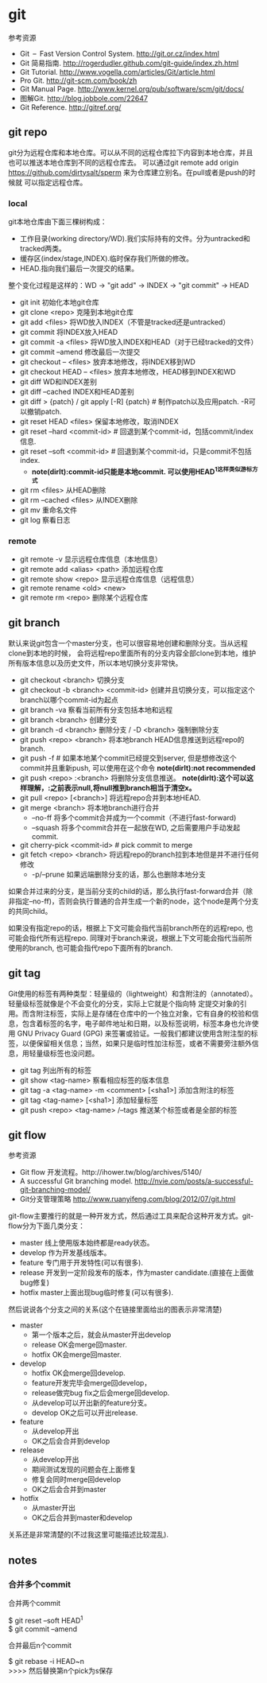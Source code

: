 * git
#+OPTIONS: H:5

参考资源
   - Git – Fast Version Control System. http://git.or.cz/index.html
   - Git 简易指南. http://rogerdudler.github.com/git-guide/index.zh.html
   - Git Tutorial. http://www.vogella.com/articles/Git/article.html
   - Pro Git. http://git-scm.com/book/zh
   - Git Manual Page. http://www.kernel.org/pub/software/scm/git/docs/
   - 图解Git. http://blog.jobbole.com/22647
   - Git Reference. http://gitref.org/

** git repo
git分为远程仓库和本地仓库。可以从不同的远程仓库拉下内容到本地仓库，并且也可以推送本地仓库到不同的远程仓库去。
可以通过git remote add origin https://github.com/dirtysalt/sperm 来为仓库建立别名。在pull或者是push的时候就
可以指定远程仓库。

*** local
git本地仓库由下面三棵树构成：
   - 工作目录(working directory/WD).我们实际持有的文件。分为untracked和tracked两类。
   - 缓存区(index/stage,INDEX).临时保存我们所做的修改。
   - HEAD.指向我们最后一次提交的结果。
整个变化过程是这样的：WD -> "git add" -> INDEX -> "git commit" -> HEAD

   - git init 初始化本地git仓库
   - git clone <repo> 克隆到本地git仓库
   - git add <files> 将WD放入INDEX（不管是tracked还是untracked）
   - git commit 将INDEX放入HEAD
   - git commit -a <files> 将WD放入INDEX和HEAD（对于已经tracked的文件）
   - git commit --amend 修改最后一次提交
   - git checkout -- <files> 放弃本地修改，将INDEX移到WD
   - git checkout HEAD -- <files> 放弃本地修改，HEAD移到INDEX和WD
   - git diff WD和INDEX差别
   - git diff --cached INDEX和HEAD差别
   - git diff > {patch} / git apply [-R] {patch} # 制作patch以及应用patch. -R可以撤销patch.
   - git reset HEAD <files> 保留本地修改，取消INDEX
   - git reset --hard <commit-id> # 回退到某个commit-id，包括commit/index信息.
   - git reset --soft <commit-id> # 回退到某个commit-id，只是commit不包括index.
     - *note(dirlt):commit-id只能是本地commit. 可以使用HEAD^1这样类似游标方式*
   - git rm <files> 从HEAD删除
   - git rm --cached <files> 从INDEX删除
   - git mv 重命名文件
   - git log 察看日志

*** remote
   - git remote -v 显示远程仓库信息（本地信息）
   - git remote add <alias> <path> 添加远程仓库
   - git remote show <repo> 显示远程仓库信息（远程信息）
   - git remote rename <old> <new>
   - git remote rm <repo> 删除某个远程仓库

** git branch
默认来说git包含一个master分支，也可以很容易地创建和删除分支。当从远程clone到本地的时候，
会将远程repo里面所有的分支内容全部clone到本地，维护所有版本信息以及历史文件，所以本地切换分支非常快。

   - git checkout <branch> 切换分支
   - git checkout -b <branch> <commit-id> 创建并且切换分支，可以指定这个branch以哪个commit-id为起点
   - git branch -va 察看当前所有分支包括本地和远程
   - git branch <branch> 创建分支
   - git branch -d <branch> 删除分支 / -D <branch> 强制删除分支
   - git push <repo> <branch> 将本地branch HEAD信息推送到远程repo的branch.
   - git push -f # 如果本地某个commit已经提交到server, 但是想修改这个commit并且重新push, 可以使用在这个命令 *note(dirlt):not recommended*
   - git push <repo> :<branch> 将删除分支信息推送。 *note(dirlt):这个可以这样理解，:之前表示null,将null推到branch相当于清空x。*
   - git pull <repo> [<branch>] 将远程repo合并到本地HEAD.
   - git merge <branch> 将本地branch进行合并
     - --no-ff 将多个commit合并成为一个commit（不进行fast-forward)
     - --squash 将多个commit合并在一起放在WD, 之后需要用户手动发起commit.
   - git cherry-pick <commit-id> # pick commit to merge
   - git fetch <repo> <branch> 将远程repo的branch拉到本地但是并不进行任何修改
     - -p/--prune 如果远端删除分支的话，那么也删除本地分支

如果合并过来的分支，是当前分支的child的话，那么执行fast-forward合并（除非指定--no-ff)，否则会执行普通的合并生成一个新的node，这个node是两个分支的共同child。

如果没有指定repo的话，根据上下文可能会指代当前branch所在的远程repo, 也可能会指代所有远程repo. 同理对于branch来说，根据上下文可能会指代当前所使用的branch, 也可能会指代repo下面所有的branch. 

** git tag
Git使用的标签有两种类型：轻量级的（lightweight）和含附注的（annotated）。轻量级标签就像是个不会变化的分支，实际上它就是个指向特 定提交对象的引用。而含附注标签，实际上是存储在仓库中的一个独立对象，它有自身的校验和信息，包含着标签的名字，电子邮件地址和日期，以及标签说明，标签本身也允许使用 GNU Privacy Guard (GPG) 来签署或验证。一般我们都建议使用含附注型的标签，以便保留相关信息；当然，如果只是临时性加注标签，或者不需要旁注额外信息，用轻量级标签也没问题。

   - git tag 列出所有的标签
   - git show <tag-name> 察看相应标签的版本信息
   - git tag -a <tag-name> -m <comment> [<sha1>] 添加含附注的标签
   - git tag <tag-name> [<sha1>] 添加轻量标签
   - git push <repo> <tag-name> /--tags 推送某个标签或者是全部的标签

** git flow
参考资源
   - Git flow 开发流程。http://ihower.tw/blog/archives/5140/
   - A successful Git branching model. http://nvie.com/posts/a-successful-git-branching-model/
   - Git分支管理策略 http://www.ruanyifeng.com/blog/2012/07/git.html

git-flow主要推行的就是一种开发方式，然后通过工具来配合这种开发方式。git-flow分为下面几类分支：
   - master 线上使用版本始终都是ready状态。
   - develop 作为开发基线版本。
   - feature 专门用于开发特性(可以有很多).
   - release 开发到一定阶段发布的版本，作为master candidate.(直接在上面做bug修复)
   - hotfix master上面出现bug临时修复(可以有很多).

然后说说各个分支之间的关系(这个在链接里面给出的图表示非常清楚)
   - master
     - 第一个版本之后，就会从master开出develop
     - release OK会merge回master.
     - hotfix OK会merge回master.
   - develop
     - hotfix OK会merge回develop.
     - feature开发完毕会merge回develop，
     - release做完bug fix之后会merge回develop.
     - 从develop可以开出新的feature分支。
     - develop OK之后可以开出release.
   - feature
     - 从develop开出
     - OK之后会合并到develop
   - release
     - 从develop开出
     - 期间测试发现的问题会在上面修复
     - 修复会同时merge回develop
     - OK之后会合并到master
   - hotfix
     - 从master开出
     - OK之后合并到master和develop
关系还是非常清楚的(不过我这里可能描述比较混乱).

** notes
*** 合并多个commit
合并两个commit
#+BEGIN_VERSE
$ git reset --soft HEAD^1
$ git commit --amend
#+END_VERSE

合并最后n个commit
#+BEGIN_VERSE
$ git rebase -i HEAD~n
>>>> 然后替换第n个pick为s保存
#+END_VERSE
